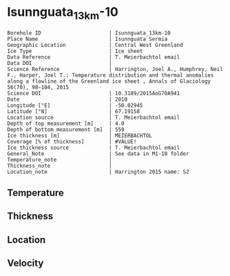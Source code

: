 * Isunnguata_13km-10
:PROPERTIES:
:header-args:jupyter-python+: :session ds :kernel ds
:clearpage: t
:END:

#+NAME: ingest_meta
#+BEGIN_SRC bash :results verbatim :exports results
cat meta.bsv | sed 's/|/@| /' | column -s"@" -t
#+END_SRC

#+RESULTS: ingest_meta
#+begin_example
Borehole ID                      | Isunnguata_13km-10
Place Name                       | Isunnguata Sermia
Geographic Location              | Central West Greenland
Ice Type                         | Ice sheet
Data Reference                   | T. Meierbachtol email
Data DOI                         | 
Science Reference                | Harrington, Joel A., Humphrey, Neil F., Harper, Joel T.: Temperature distribution and thermal anomalies along a flowline of the Greenland ice sheet , Annals of Glaciology 56(70), 98–104, 2015 
Science DOI                      | 10.3189/2015AoG70A941
Date                             | 2010
Longitude [°E]                   | -50.02945
Latitude [°N]                    | 67.19158
Location source                  | T. Meierbachtol email
Depth of top measurement [m]     | 4.0
Depth of bottom measurement [m]  | 559
Ice thickness [m]                | MEIERBACHTOL
Coverage [% of thickness]        | #VALUE!
Ice thickness source             | T. Meierbachtol email
General_Note                     | See data in M1-10 folder
Temperature_note                 | 
Thickness_note                   | 
Location_note                    | Harrington 2015 name: S2
#+end_example

** Temperature

** Thickness

** Location

** Velocity

** Data                                                 :noexport:

#+NAME: ingest_data
#+BEGIN_SRC bash :exports results
cat data.csv | sort -t, -g -k1
#+END_SRC

#+RESULTS: ingest_data
|     d |      t |
|   0.0 |    0.0 |
|  10.0 | -0.947 |
|  20.0 | -2.822 |
|  30.0 | -2.392 |
|  40.0 | -2.091 |
|  50.0 | -2.142 |
|  60.0 | -2.161 |
|  70.0 | -2.374 |
|  80.0 | -2.356 |
|  90.0 |  -2.52 |
| 100.0 | -2.647 |
| 110.0 | -2.699 |
| 120.0 | -2.773 |
| 130.0 | -2.901 |
| 140.0 |  -2.93 |
| 150.0 | -3.108 |
| 160.0 | -3.175 |
| 170.0 | -3.216 |
| 180.0 | -3.214 |
| 190.0 | -3.385 |
| 200.0 | -3.473 |
| 210.0 | -3.505 |
| 220.0 | -3.624 |
| 230.0 | -3.558 |
| 240.0 | -3.725 |
| 250.0 | -3.738 |
| 260.0 |  -3.82 |
| 270.0 | -3.878 |
| 280.0 | -3.728 |
| 290.0 | -3.923 |
| 300.0 |  -4.07 |
| 310.0 | -3.905 |
| 320.0 | -4.029 |
| 330.0 | -4.128 |
| 340.0 | -4.072 |
| 350.0 | -4.117 |
| 360.0 | -4.224 |
| 370.0 | -4.111 |
| 380.0 | -4.236 |
| 390.0 | -3.982 |
| 400.0 | -4.179 |
| 410.0 |  -3.94 |
| 420.0 | -4.029 |
| 430.0 | -4.005 |
| 440.0 | -4.093 |
| 450.0 | -3.984 |
| 460.0 |  -3.96 |
| 470.0 | -3.846 |
| 480.0 | -3.699 |
| 490.0 | -3.746 |
| 500.0 | -3.664 |
| 510.0 | -3.594 |
| 520.0 | -3.537 |
| 530.0 | -3.581 |
| 540.0 | -3.393 |
| 550.0 | -3.335 |
| 560.0 | -3.202 |

